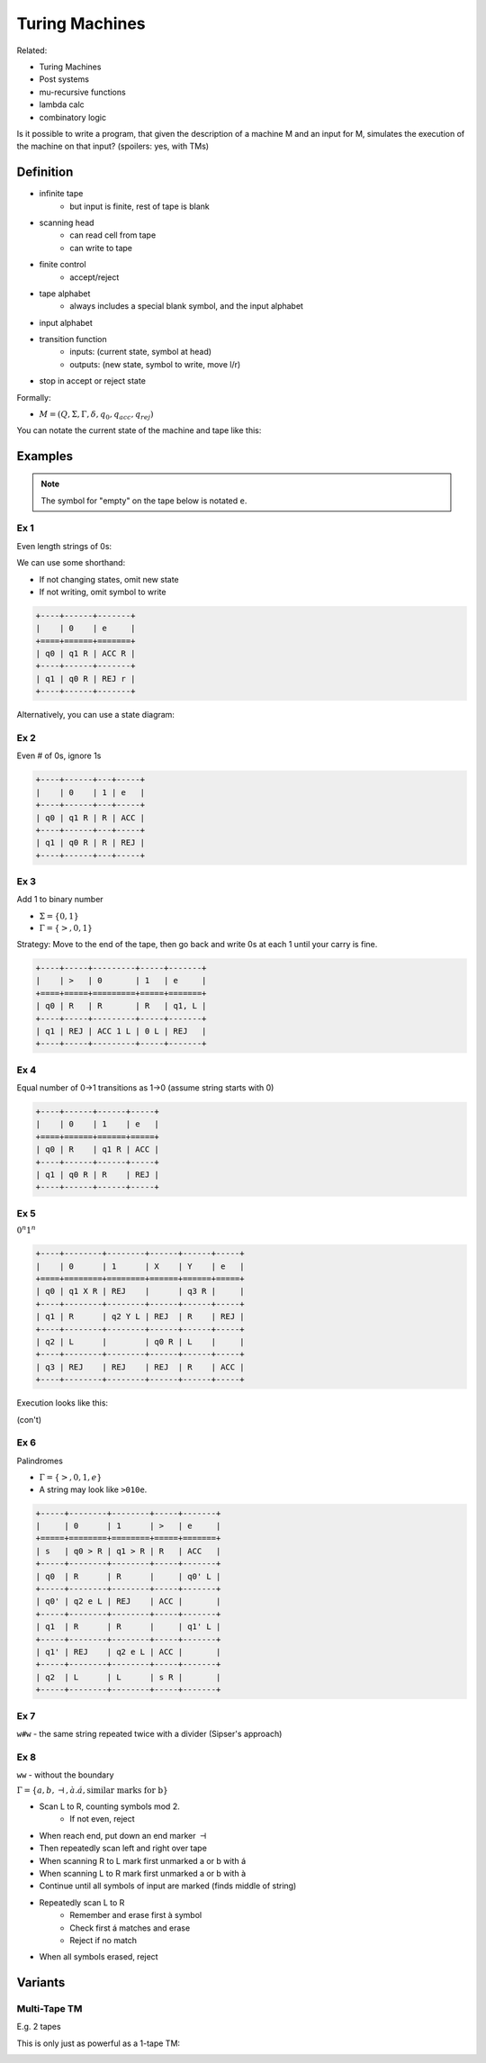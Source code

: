 Turing Machines
===============
Related:

- Turing Machines
- Post systems
- mu-recursive functions
- lambda calc
- combinatory logic

Is it possible to write a program, that given the description of a machine M and an input for M, simulates
the execution of the machine on that input? (spoilers: yes, with TMs)

Definition
----------

- infinite tape
    - but input is finite, rest of tape is blank
- scanning head
    - can read cell from tape
    - can write to tape
- finite control
    - accept/reject
- tape alphabet
    - always includes a special blank symbol, and the input alphabet
- input alphabet
- transition function
    - inputs: (current state, symbol at head)
    - outputs: (new state, symbol to write, move l/r)
- stop in accept or reject state

.. image:: _static/tm1.png
    :width: 500

Formally:

- :math:`M = (Q, \Sigma, \Gamma, \delta, q_0, q_{acc}, q_{rej})`

.. image:: _static/tm2.png
    :width: 500

You can notate the current state of the machine and tape like this:

.. image:: _static/tm2.5.png
    :width: 500

Examples
--------

.. note::
    The symbol for "empty" on the tape below is notated ``e``.

Ex 1
^^^^
Even length strings of 0s:

.. image:: _static/tm3.png
    :width: 350

We can use some shorthand:

- If not changing states, omit new state
- If not writing, omit symbol to write

.. tm4.png

.. code-block:: text

    +----+------+-------+
    |    | 0    | e     |
    +====+======+=======+
    | q0 | q1 R | ACC R |
    +----+------+-------+
    | q1 | q0 R | REJ r |
    +----+------+-------+

Alternatively, you can use a state diagram:

.. image:: _static/tm5.png
    :width: 500

Ex 2
^^^^
Even # of 0s, ignore 1s

.. code-block:: text

    +----+------+---+-----+
    |    | 0    | 1 | e   |
    +----+------+---+-----+
    | q0 | q1 R | R | ACC |
    +----+------+---+-----+
    | q1 | q0 R | R | REJ |
    +----+------+---+-----+

Ex 3
^^^^
Add 1 to binary number

- :math:`\Sigma = \{0, 1\}`
- :math:`\Gamma = \{>, 0, 1\}`

Strategy: Move to the end of the tape, then go back and write 0s at each 1 until your carry is fine.

.. code-block:: text

    +----+-----+---------+-----+-------+
    |    | >   | 0       | 1   | e     |
    +====+=====+=========+=====+=======+
    | q0 | R   | R       | R   | q1, L |
    +----+-----+---------+-----+-------+
    | q1 | REJ | ACC 1 L | 0 L | REJ   |
    +----+-----+---------+-----+-------+

Ex 4
^^^^
Equal number of 0->1 transitions as 1->0 (assume string starts with 0)

.. code-block:: text

    +----+------+------+-----+
    |    | 0    | 1    | e   |
    +====+======+======+=====+
    | q0 | R    | q1 R | ACC |
    +----+------+------+-----+
    | q1 | q0 R | R    | REJ |
    +----+------+------+-----+

Ex 5
^^^^
:math:`0^n1^n`

.. image:: _static/tm6.png
    :width: 500

.. code-block:: text

    +----+--------+--------+------+------+-----+
    |    | 0      | 1      | X    | Y    | e   |
    +====+========+========+======+======+=====+
    | q0 | q1 X R | REJ    |      | q3 R |     |
    +----+--------+--------+------+------+-----+
    | q1 | R      | q2 Y L | REJ  | R    | REJ |
    +----+--------+--------+------+------+-----+
    | q2 | L      |        | q0 R | L    |     |
    +----+--------+--------+------+------+-----+
    | q3 | REJ    | REJ    | REJ  | R    | ACC |
    +----+--------+--------+------+------+-----+

Execution looks like this:

.. image:: _static/tm7.png
    :width: 250

(con't)

.. image:: _static/tm8.png
    :width: 250

Ex 6
^^^^
Palindromes

- :math:`\Gamma = \{>, 0, 1, e\}`
- A string may look like ``>010e``.

.. code-block:: text

    +-----+--------+--------+-----+-------+
    |     | 0      | 1      | >   | e     |
    +=====+========+========+=====+=======+
    | s   | q0 > R | q1 > R | R   | ACC   |
    +-----+--------+--------+-----+-------+
    | q0  | R      | R      |     | q0' L |
    +-----+--------+--------+-----+-------+
    | q0' | q2 e L | REJ    | ACC |       |
    +-----+--------+--------+-----+-------+
    | q1  | R      | R      |     | q1' L |
    +-----+--------+--------+-----+-------+
    | q1' | REJ    | q2 e L | ACC |       |
    +-----+--------+--------+-----+-------+
    | q2  | L      | L      | s R |       |
    +-----+--------+--------+-----+-------+

Ex 7
^^^^
``w#w`` - the same string repeated twice with a divider (Sipser's approach)

.. image:: _static/tm9.png
    :width: 500

.. image:: _static/tm10.png
    :width: 500

Ex 8
^^^^
``ww`` - without the boundary

:math:`\Gamma = \{a, b, \dashv, à. á, \text{similar marks for b}\}`

- Scan L to R, counting symbols mod 2.
    - If not even, reject
- When reach end, put down an end marker :math:`\dashv`
- Then repeatedly scan left and right over tape
- When scanning R to L mark first unmarked a or b with á
- When scanning L to R mark first unmarked a or b with à
- Continue until all symbols of input are marked (finds middle of string)
- Repeatedly scan L to R
    - Remember and erase first à symbol
    - Check first á matches and erase
    - Reject if no match
- When all symbols erased, reject

..  _static/tm11.png

Variants
--------

Multi-Tape TM
^^^^^^^^^^^^^
E.g. 2 tapes

.. image:: _static/tm12.png
    :width: 500

This is only just as powerful as a 1-tape TM:

.. image:: _static/tm13.png
    :width: 500
